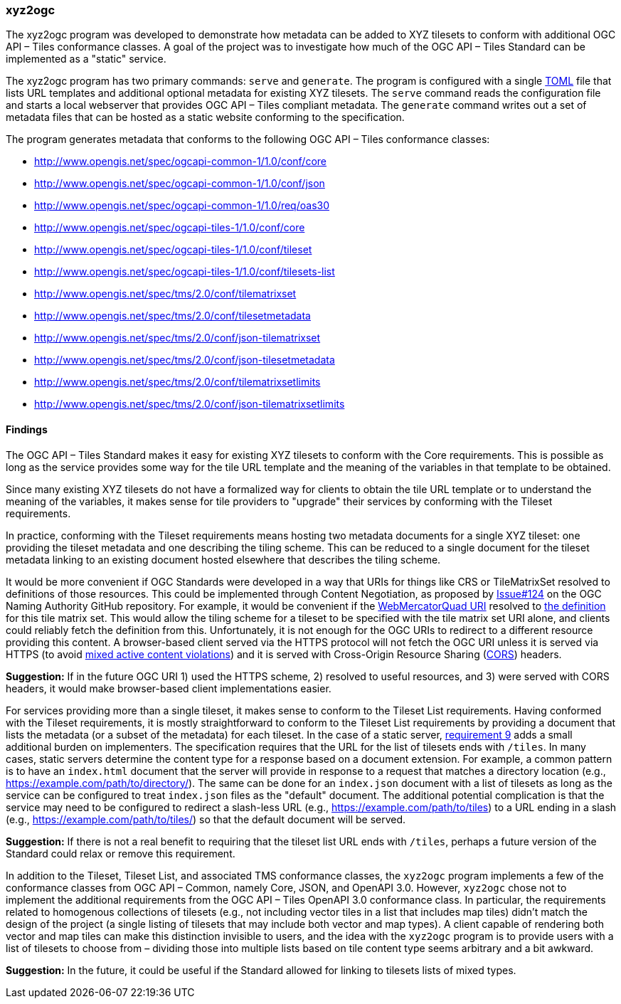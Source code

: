 === xyz2ogc

The xyz2ogc program was developed to demonstrate how metadata can be added to XYZ tilesets to conform with additional OGC API – Tiles conformance classes.  A goal of the project was to investigate how much of the OGC API – Tiles Standard can be implemented as a "static" service.

The xyz2ogc program has two primary commands: ``serve`` and ``generate``.  The program is configured with a single https://toml.io/[TOML] file that lists URL templates and additional optional metadata for existing XYZ tilesets.  The ``serve`` command reads the configuration file and starts a local webserver that provides OGC API – Tiles compliant metadata.  The ``generate`` command writes out a set of metadata files that can be hosted as a static website conforming to the specification.

The program generates metadata that conforms to the following OGC API – Tiles conformance classes:

* http://www.opengis.net/spec/ogcapi-common-1/1.0/conf/core
* http://www.opengis.net/spec/ogcapi-common-1/1.0/conf/json
* http://www.opengis.net/spec/ogcapi-common-1/1.0/req/oas30
* http://www.opengis.net/spec/ogcapi-tiles-1/1.0/conf/core
* http://www.opengis.net/spec/ogcapi-tiles-1/1.0/conf/tileset
* http://www.opengis.net/spec/ogcapi-tiles-1/1.0/conf/tilesets-list
* http://www.opengis.net/spec/tms/2.0/conf/tilematrixset
* http://www.opengis.net/spec/tms/2.0/conf/tilesetmetadata
* http://www.opengis.net/spec/tms/2.0/conf/json-tilematrixset
* http://www.opengis.net/spec/tms/2.0/conf/json-tilesetmetadata
* http://www.opengis.net/spec/tms/2.0/conf/tilematrixsetlimits
* http://www.opengis.net/spec/tms/2.0/conf/json-tilematrixsetlimits

==== Findings

The OGC API – Tiles Standard makes it easy for existing XYZ tilesets to conform with the Core requirements.  This is possible as long as the service provides some way for the tile URL template and the meaning of the variables in that template to be obtained.

Since many existing XYZ tilesets do not have a formalized way for clients to obtain the tile URL template or to understand the meaning of the variables, it makes sense for tile providers to "upgrade" their services by conforming with the Tileset requirements.

In practice, conforming with the Tileset requirements means hosting two metadata documents for a single XYZ tileset: one providing the tileset metadata and one describing the tiling scheme.  This can be reduced to a single document for the tileset metadata linking to an existing document hosted elsewhere that describes the tiling scheme.

It would be more convenient if OGC Standards were developed in a way that URIs for things like CRS or TileMatrixSet resolved to definitions of those resources. This could be implemented through Content Negotiation, as proposed by https://github.com/opengeospatial/NamingAuthority/issues/124[Issue#124] on the OGC Naming Authority GitHub repository. For example, it would be convenient if the http://www.opengis.net/def/tilematrixset/OGC/1.0/WebMercatorQuad[WebMercatorQuad URI] resolved to https://raw.githubusercontent.com/opengeospatial/2D-Tile-Matrix-Set/master/registry/json/WebMercatorQuad.json[the definition] for this tile matrix set.  This would allow the tiling scheme for a tileset to be specified with the tile matrix set URI alone, and clients could reliably fetch the definition from this.  Unfortunately, it is not enough for the OGC URIs to redirect to a different resource providing this content.  A browser-based client served via the HTTPS protocol will not fetch the OGC URI unless it is served via HTTPS (to avoid https://developer.mozilla.org/en-US/docs/Web/Security/Mixed_content#mixed_active_content[mixed active content violations]) and it is served with Cross-Origin Resource Sharing (https://developer.mozilla.org/en-US/docs/Web/HTTP/CORS[CORS]) headers.

**Suggestion:** If in the future OGC URI 1) used the HTTPS scheme, 2) resolved to useful resources, and 3) were served with CORS headers, it would make browser-based client implementations easier.

For services providing more than a single tileset, it makes sense to conform to the Tileset List requirements.  Having conformed with the Tileset requirements, it is mostly straightforward to conform to the Tileset List requirements by providing a document that lists the metadata (or a subset of the metadata) for each tileset.  In the case of a static server, https://docs.ogc.org/is/20-057/20-057.html#req_tilesets-list_tileset-path[requirement 9] adds a small additional burden on implementers.  The specification requires that the URL for the list of tilesets ends with ``/tiles``.  In many cases, static servers determine the content type for a response based on a document extension.  For example, a common pattern is to have an `index.html` document that the server will provide in response to a request that matches a directory location (e.g., https://example.com/path/to/directory/).  The same can be done for an `index.json` document with a list of tilesets as long as the service can be configured to treat `index.json` files as the "default" document.  The additional potential complication is that the service may need to be configured to redirect a slash-less URL (e.g., https://example.com/path/to/tiles) to a URL ending in a slash (e.g., https://example.com/path/to/tiles/) so that the default document will be served.

**Suggestion:** If there is not a real benefit to requiring that the tileset list URL ends with `/tiles`, perhaps a future version of the Standard could relax or remove this requirement.

In addition to the Tileset, Tileset List, and associated TMS conformance classes, the ``xyz2ogc`` program implements a few of the conformance classes from OGC API – Common, namely Core, JSON, and OpenAPI 3.0.  However, ``xyz2ogc`` chose not to implement the additional requirements from the OGC API – Tiles OpenAPI 3.0 conformance class.  In particular, the requirements related to homogenous collections of tilesets (e.g., not including vector tiles in a list that includes map tiles) didn't match the design of the project (a single listing of tilesets that may include both vector and map types).  A client capable of rendering both vector and map tiles can make this distinction invisible to users, and the idea with the ``xyz2ogc`` program is to provide users with a list of tilesets to choose from – dividing those into multiple lists based on tile content type seems arbitrary and a bit awkward.

**Suggestion:** In the future, it could be useful if the Standard allowed for linking to tilesets lists of mixed types.
